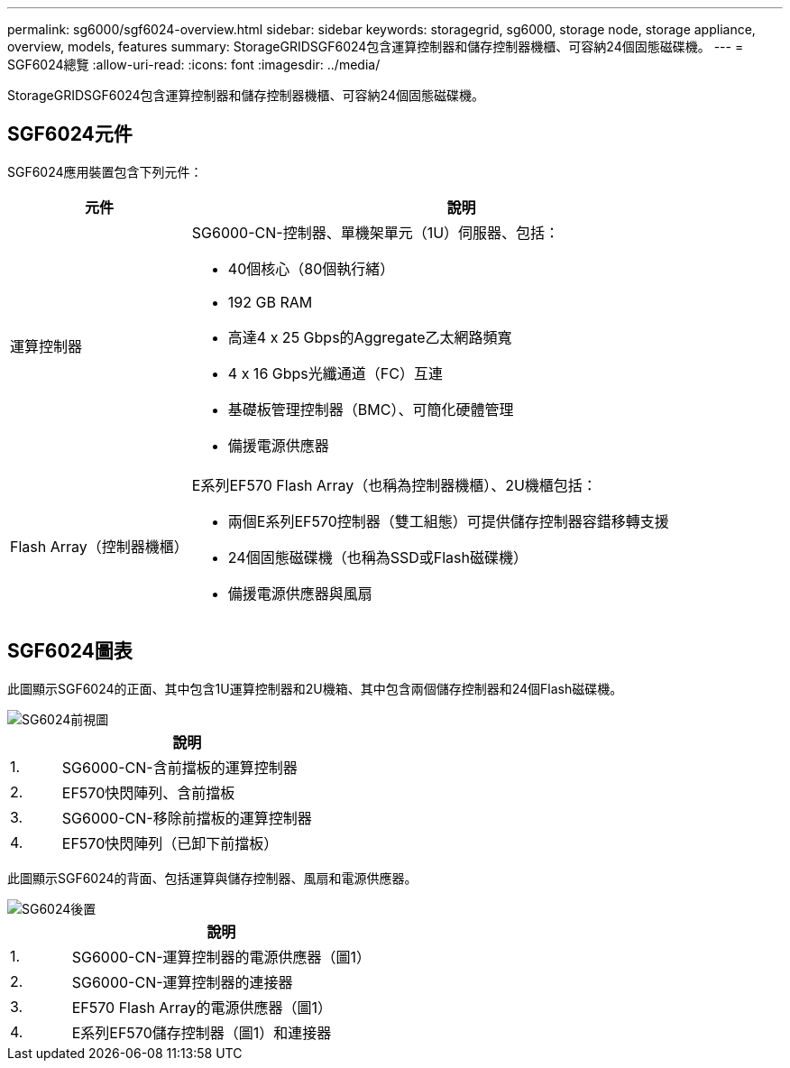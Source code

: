 ---
permalink: sg6000/sgf6024-overview.html 
sidebar: sidebar 
keywords: storagegrid, sg6000, storage node, storage appliance, overview, models, features 
summary: StorageGRIDSGF6024包含運算控制器和儲存控制器機櫃、可容納24個固態磁碟機。 
---
= SGF6024總覽
:allow-uri-read: 
:icons: font
:imagesdir: ../media/


[role="lead"]
StorageGRIDSGF6024包含運算控制器和儲存控制器機櫃、可容納24個固態磁碟機。



== SGF6024元件

SGF6024應用裝置包含下列元件：

[cols="1a,3a"]
|===
| 元件 | 說明 


 a| 
運算控制器
 a| 
SG6000-CN-控制器、單機架單元（1U）伺服器、包括：

* 40個核心（80個執行緒）
* 192 GB RAM
* 高達4 x 25 Gbps的Aggregate乙太網路頻寬
* 4 x 16 Gbps光纖通道（FC）互連
* 基礎板管理控制器（BMC）、可簡化硬體管理
* 備援電源供應器




 a| 
Flash Array（控制器機櫃）
 a| 
E系列EF570 Flash Array（也稱為控制器機櫃）、2U機櫃包括：

* 兩個E系列EF570控制器（雙工組態）可提供儲存控制器容錯移轉支援
* 24個固態磁碟機（也稱為SSD或Flash磁碟機）
* 備援電源供應器與風扇


|===


== SGF6024圖表

此圖顯示SGF6024的正面、其中包含1U運算控制器和2U機箱、其中包含兩個儲存控制器和24個Flash磁碟機。

image::../media/sgf6024_front_view_with_and_without_bezels.png[SG6024前視圖]

[cols="1a,5a"]
|===
|  | 說明 


 a| 
1.
 a| 
SG6000-CN-含前擋板的運算控制器



 a| 
2.
 a| 
EF570快閃陣列、含前擋板



 a| 
3.
 a| 
SG6000-CN-移除前擋板的運算控制器



 a| 
4.
 a| 
EF570快閃陣列（已卸下前擋板）

|===
此圖顯示SGF6024的背面、包括運算與儲存控制器、風扇和電源供應器。

image::../media/sgf6024_rear_view.gif[SG6024後置]

[cols="1a,5a"]
|===
|  | 說明 


 a| 
1.
 a| 
SG6000-CN-運算控制器的電源供應器（圖1）



 a| 
2.
 a| 
SG6000-CN-運算控制器的連接器



 a| 
3.
 a| 
EF570 Flash Array的電源供應器（圖1）



 a| 
4.
 a| 
E系列EF570儲存控制器（圖1）和連接器

|===